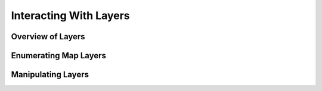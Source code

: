 .. index::
   single: layers
   
Interacting With Layers
=======================

Overview of Layers
------------------

Enumerating Map Layers
----------------------

Manipulating Layers
-------------------